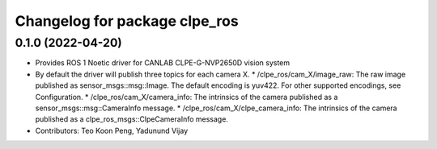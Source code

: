 ^^^^^^^^^^^^^^^^^^^^^^^^^^^^^^^^^^^^^^^
Changelog for package clpe_ros
^^^^^^^^^^^^^^^^^^^^^^^^^^^^^^^^^^^^^^^

0.1.0 (2022-04-20)
------------------
* Provides ROS 1 Noetic driver for CANLAB CLPE-G-NVP2650D vision system
* By default the driver will publish three topics for each camera X.
  * /clpe_ros/cam_X/image_raw: The raw image published as sensor_msgs::msg::Image. The default encoding is yuv422. For other supported encodings, see Configuration.
  * /clpe_ros/cam_X/camera_info: The intrinsics of the camera published as a sensor_msgs::msg::CameraInfo message.
  * /clpe_ros/cam_X/clpe_camera_info: The intrinsics of the camera published as a clpe_ros_msgs::ClpeCameraInfo message.
* Contributors: Teo Koon Peng, Yadunund Vijay